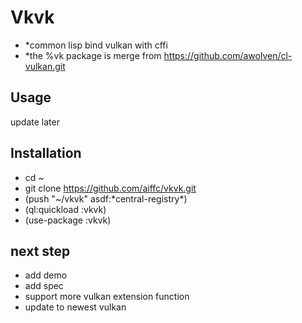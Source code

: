 * Vkvk 
- *common lisp bind vulkan with cffi
- *the %vk package is merge from https://github.com/awolven/cl-vulkan.git

** Usage
update later

** Installation
- cd ~
- git clone https://github.com/aiffc/vkvk.git
- (push "~/vkvk" asdf:*central-registry*)
- (ql:quickload :vkvk)
- (use-package :vkvk)

** next step 
- add demo
- add spec
- support more vulkan extension function
- update to newest vulkan

